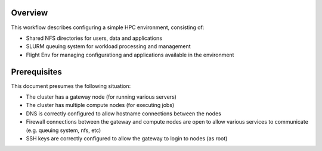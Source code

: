 Overview
--------

This workflow describes configuring a simple HPC environment, consisting of:

- Shared NFS directories for users, data and applications
- SLURM queuing system for workload processing and management
- Flight Env for managing configurationg and applications available in the environment

Prerequisites
-------------

This document presumes the following situation:

- The cluster has a gateway node (for running various servers)
- The cluster has multiple compute nodes (for executing jobs)
- DNS is correctly configured to allow hostname connections between the nodes
- Firewall connections between the gateway and compute nodes are open to allow various services to communicate (e.g. queuing system, nfs, etc)
- SSH keys are correctly configured to allow the gateway to login to nodes (as root)
